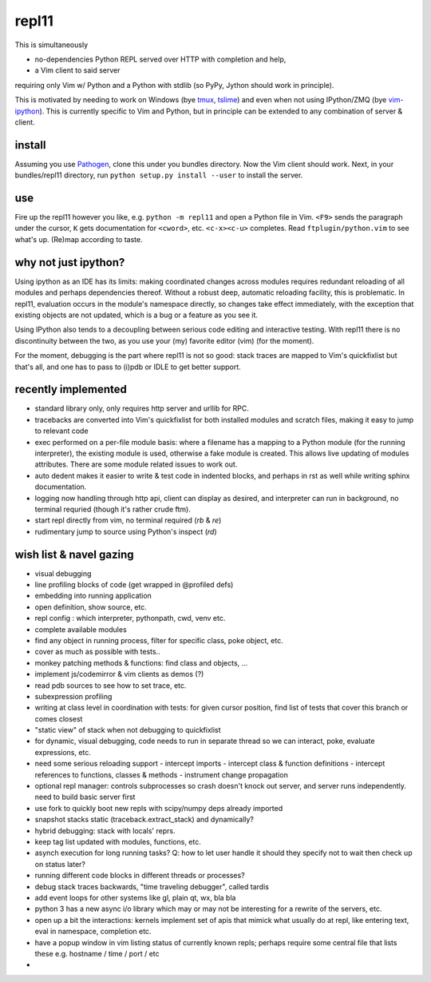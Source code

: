 repl11
======

This is simultaneously 

- no-dependencies Python REPL served over HTTP with completion and help, 
- a Vim client to said server

requiring only Vim w/ Python and a Python with stdlib (so PyPy, Jython
should work in principle).

This is motivated by needing to work on Windows (bye tmux_, tslime_) and
even when not using IPython/ZMQ (bye vim-ipython_).
This is currently specific to Vim and Python, but in principle can be
extended to any combination of server & client.

install
-------

Assuming you use Pathogen_, clone
this under you bundles directory. Now the Vim client should work.
Next, in your bundles/repl11 directory, run 
``python setup.py install --user`` to install the server.

use
---

Fire up the repl11 however you like, e.g.  ``python -m repl11``
and open a Python file in Vim. ``<F9>`` sends the paragraph under
the cursor, ``K`` gets documentation for ``<cword>``, etc. 
``<c-x><c-u>`` completes. Read
``ftplugin/python.vim`` to see what's up. (Re)map according to taste.

why not just ipython?
---------------------

Using ipython as an IDE has its limits: making coordinated changes 
across modules requires redundant reloading of all modules and perhaps
dependencies thereof. Without a robust deep, automatic reloading
facility, this is problematic. In repl11, evaluation occurs in the 
module's namespace directly, so changes take effect immediately, with
the exception that existing objects are not updated, which is a bug 
or a feature as you see it.

Using IPython also tends to a decoupling between serious code editing
and interactive testing. With repl11 there is no discontinuity
between the two, as you use your (my) favorite editor (vim) (for the
moment).

For the moment, debugging is the part where repl11 is not so good: 
stack traces are mapped to Vim's quickfixlist but that's all, and 
one has to pass to (i)pdb or IDLE to get better support.

recently implemented
--------------------

- standard library only, only requires http server and urllib
  for RPC.

- tracebacks are converted into Vim's quickfixlist for both installed
  modules and scratch files, making it easy to jump to relevant code

- exec performed on a per-file module basis: where a filename has a 
  mapping to a Python module (for the running interpreter), the existing
  module is used, otherwise a fake module is created. This allows live
  updating of modules attributes. There are some module related issues
  to work out.

- auto dedent makes it easier to write & test code in indented blocks, 
  and perhaps in rst as well while writing sphinx documentation.

- logging now handling through http api, client can display as 
  desired, and interpreter can run in background, no terminal requried
  (though it's rather crude ftm).

- start repl directly from vim, no terminal required (`\rb` & `\re`)

- rudimentary jump to source using Python's inspect (`\rd`)

wish list & navel gazing
------------------------

- visual debugging
- line profiling blocks of code (get wrapped in @profiled defs)
- embedding into running application
- open definition, show source, etc.
- repl config : which interpreter, pythonpath, cwd, venv etc. 
- complete available modules
- find any object in running process, filter for specific class,
  poke object, etc.

- cover as much as possible with tests.. 
- monkey patching methods & functions: find class and objects, ... 
- implement js/codemirror & vim clients as demos (?)
- read pdb sources to see how to set trace, etc. 
- subexpression profiling
- writing at class level in coordination with tests: for given
  cursor position, find list of tests that cover this branch or
  comes closest
- "static view" of stack when not debugging to quickfixlist
- for dynamic, visual debugging, code needs to run in separate thread
  so we can interact, poke, evaluate expressions, etc. 

- need some serious reloading support 
  - intercept imports
  - intercept class & function definitions
  - intercept references to functions, classes & methods
  - instrument change propagation

- optional repl manager: controls subprocesses so crash doesn't knock out
  server, and server runs independently. need to build basic server first

- use fork to quickly boot new repls with scipy/numpy deps already imported

- snapshot stacks static (traceback.extract_stack) and dynamically?
- hybrid debugging: stack with locals' reprs. 
- keep tag list updated with modules, functions, etc. 

- asynch execution for long running tasks? Q: how to let user handle it
  should they specify not to wait then check up on status later?
- running different code blocks in different threads or processes?
- debug stack traces backwards, "time traveling debugger", called tardis

- add event loops for other systems like gl, plain qt, wx, bla bla

- python 3 has a new async i/o library which may or may not be interesting
  for a rewrite of the servers, etc. 

- open up a bit the interactions: kernels implement set of apis that mimick
  what usually do at repl, like entering text, eval in namespace, completion
  etc. 

- have a popup window in vim listing status of currently known repls; perhaps
  require some central file that lists these e.g. hostname / time / port / etc

- 


.. _tmux: http://tmux.sourceforge.net
.. _tslime: http://www.vim.org/scripts/script.php?script_id=3023
.. _vim-ipython: https://github.com/ivanov/vim-ipython
.. _ConEmu: http://code.google.com/p/conemu-maximus5
.. _Pathogen: https://github.com/tpope/vim-pathogen
